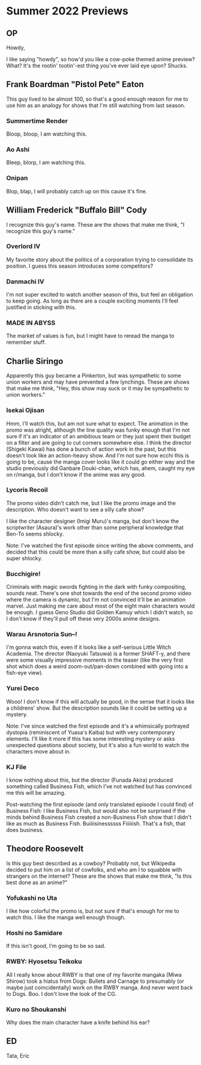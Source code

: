 * Summer 2022 Previews
** OP
Howdy,

I like saying "howdy", so how'd you like a cow-poke themed anime preview? What? It's the rootin' tootin'-est thing you've ever laid eye upon? Shucks.

** Frank Boardman "Pistol Pete" Eaton
This guy lived to be almost 100, so that's a good enough reason for me to use him as an analogy for shows that I'm still watching from last season.
*** Summertime Render
Bloop, bloop, I am watching this.

*** Ao Ashi
Bleep, blorp, I am watching this.

*** Onipan
Blop, blap, I will probably catch up on this cause it's fine.

** William Frederick "Buffalo Bill" Cody
I recognize this guy's name. These are the shows that make me think, "I recognize this guy's name."
*** Overlord IV
My favorite story about the politics of a corporation trying to consolidate its position. I guess this season introduces some competitors?

*** Danmachi IV
I'm not super  excited to watch another season of this, but feel an obligation to keep going. As long as there are a couple exciting moments I'll feel justified in sticking with this.

*** MADE IN ABYSS
The market of values is fun, but I might have to reread the manga to remember stuff.

** Charlie Siringo
Apparently this guy became a Pinkerton, but was sympathetic to some union workers and may have prevented a few lynchings. These are shows that make me think, "Hey, this show may suck or it may be sympathetic to union workers."
*** Isekai Ojisan
Hmm, I'll watch this, but am not sure what to expect. The animation in the promo was alright, although the line quality was funky enough that I'm not sure if it's an indicator of an ambitious team or they just spent their budget on a filter and are going to cut corners somewhere else. I think the director (Shigeki Kawai) has done a bunch of action work in the past, but this doesn't look like an action-heavy show. And I'm not sure how ecchi this is going to be, cause the manga cover looks like it could go either way and the studio previously did Ganbare Douki-chan, which has, ahem, caught my eye on r/manga, but I don't know if the anime was any good.

*** Lycoris Recoil
The promo video didn't catch me, but I like the promo image and the description. Who doesn't want to see a silly cafe show?

I like the character designer (Imigi Muru)'s manga, but don't know the scriptwriter (Asaura)'s work other than some peripheral knowledge that Ben-To seems shlocky.

Note: I've watched the first episode since writing the above comments, and decided that this could be more than a silly cafe show, but could also be super shlocky.

*** Bucchigire!
Criminals with magic swords fighting in the dark with funky compositing, sounds neat. There's one shot towards the end of the second promo video where the camera is dynamic, but I'm not convinced it'll be an animation marvel. Just making me care about most of the eight main characters would be enough. I guess Geno Studio did Golden Kamuy which I didn't watch, so I don't know if they'll pull off these very 2000s anime designs.

*** Warau Arsnotoria Sun--!
I'm gonna watch this, even if it looks like a self-serious Little Witch Academia. The director (Naoyuki Tatsuwa) is a former SHAFT-y, and there were some visually impressive moments in the teaser (like the very first shot which does a weird zoom-out/pan-down combined with going into a fish-eye view).

*** Yurei Deco
Wooo! I don't know if this will actually be good, in the sense that it looks like a childrens' show. But the description sounds like it could be setting up a mystery.

Note: I've since watched the first episode and it's a whimsically portrayed dystopia (reminiscent of Yuasa's Kaiba) but with very contemporary elements. I'll like it more if this has some interesting mystery or asks unexpected questions about society, but it's also a fun world to watch the characters move about in.

*** KJ File
I know nothing about this, but the director (Funada Akira) produced something called Business Fish, which I've not watched but has convinced me this will be amazing.

Post-watching the first episode (and only translated episode I could find) of Business Fish: I like Business Fish, but would also not be surprised if the minds behind Business Fish created a non-Business Fish show that I didn't like as much as Business Fish. Buiiiisinessssss Fiiiiiish. That's a fish, that does business.

** Theodore Roosevelt
Is this guy best described as a cowboy? Probably not, but Wikipedia decided to put him on a list of cowfolks, and who am I to squabble with strangers on the internet? These are the shows that make me think, "Is this best done as an anime?"
*** Yofukashi no Uta
I like how colorful the promo is, but not sure if that's enough for me to watch this. I like the manga well enough though.

*** Hoshi no Samidare
If this isn't good, I'm going to be so sad.

*** RWBY: Hyosetsu Teikoku
All I really know about RWBY is that one of my favorite mangaka (Miwa Shirow) took a hiatus from Dogs: Bullets and Carnage to presumably (or maybe just coincidentally) work on the RWBY manga. And never went back to Dogs. Boo. I don't love the look of the CG.

*** Kuro no Shoukanshi
Why does the main character have a knife behind his ear?

** ED
Tata,
Eric

